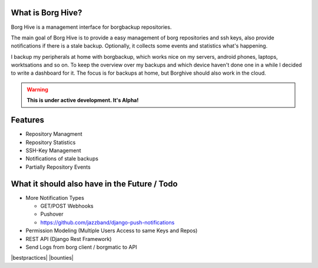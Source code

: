 What is Borg Hive?
------------------

Borg Hive is a management interface for borgbackup repositories.

The main goal of Borg Hive is to provide a easy management of borg repositories and ssh keys, also provide notifications if there is a stale backup. Optionally, it collects some events and statistics what's happening.

I backup my peripherals at home with borgbackup, which works nice on my servers, android phones, laptops, worktsations and so on.
To keep the overview over my backups and which device haven't done one in a while I decided to write a dashboard for it. The focus is for backups at home, but Borghive should also work in the cloud.

.. warning:: **This is under active development. It's Alpha!**

Features
--------
* Repository Managment
* Repository Statistics
* SSH-Key Management
* Notifications of stale backups
* Partially Repository Events

What it should also have in the Future / Todo
----------------------------------------------
* More Notification Types

  * GET/POST Webhooks
  * Pushover
  * https://github.com/jazzband/django-push-notifications

* Permission Modeling (Multiple Users Access to same Keys and Repos)
* REST API (Django Rest Framework)
* Send Logs from borg client / borgmatic to API

.. start-badges

|doc| |build| |coverage| |bestpractices| |bounties|

.. |doc| image:: https://readthedocs.org/projects/borg-hive/badge/?version=latest
        :alt: Documentation
        :target: https://borg-hive.readthedocs.org/en/latest/

.. |build| image:: https://api.travis-ci.com/bpereto/borg-hive.svg?branch=master
        :alt: Build Status
        :target: https://travis-ci.com/bpereto/borg-hive

.. |coverage| image:: https://codecov.io/github/bpereto/borg-hive/coverage.svg?branch=master
        :alt: Test Coverage
        :target: https://codecov.io/github/bpereto/borg-hive?branch=master

.. end-badges
